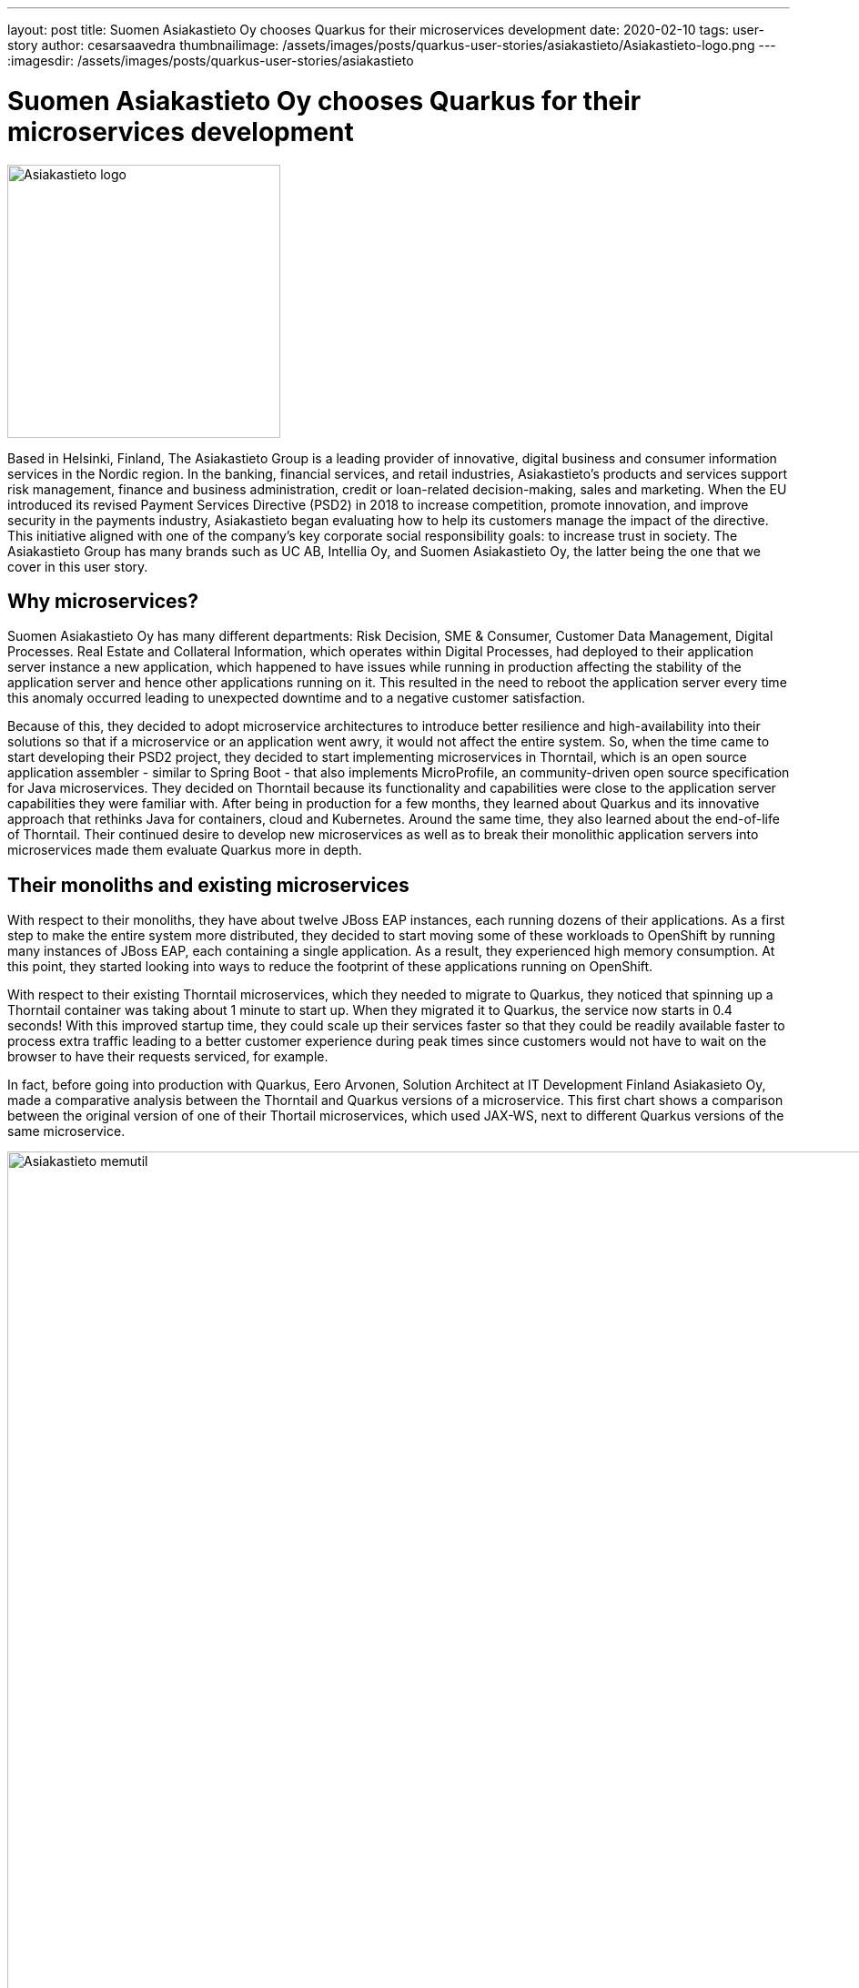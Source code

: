 ---
layout: post
title: Suomen Asiakastieto Oy chooses Quarkus for their microservices development
date: 2020-02-10
tags: user-story
author: cesarsaavedra
thumbnailimage: /assets/images/posts/quarkus-user-stories/asiakastieto/Asiakastieto-logo.png
---
:imagesdir: /assets/images/posts/quarkus-user-stories/asiakastieto

= Suomen Asiakastieto Oy chooses Quarkus for their microservices development

[.customer-logo]
image::Asiakastieto-logo.png[Asiakastieto logo,300]

Based in Helsinki, Finland, The Asiakastieto Group is a leading provider of innovative, digital business and consumer information services in the Nordic region. In the banking, financial services, and retail industries, Asiakastieto’s products and services support risk management, finance and business administration, credit or loan-related  decision-making, sales and marketing.
When the EU introduced its revised Payment Services Directive (PSD2) in 2018 to increase competition, promote innovation, and improve security in the payments industry, Asiakastieto began evaluating how to help its customers manage the impact of the directive. This initiative aligned with one of the company’s key corporate social responsibility goals: to increase trust in society. The Asiakastieto Group has many brands such as UC AB, Intellia Oy, and Suomen Asiakastieto Oy, the latter being the one that we cover in this user story.

== Why microservices?

Suomen Asiakastieto Oy has many different departments: Risk Decision, SME & Consumer, Customer Data Management, Digital Processes. Real Estate and Collateral Information, which operates within Digital Processes, had deployed to their application server instance a new application, which happened to have issues while running in production affecting the stability of the application server and hence other applications running on it. This resulted in the need to reboot the application server every time this anomaly occurred leading to unexpected downtime and to a negative customer satisfaction.

Because of this, they decided to adopt microservice architectures to introduce better resilience and high-availability into their solutions so that if a microservice or an application went awry, it would not affect the entire system. So, when the time came to start developing their PSD2 project, they decided to start implementing microservices in Thorntail, which is an open source application assembler - similar to Spring Boot - that also implements MicroProfile, an community-driven open source specification for Java microservices. They decided on Thorntail because its functionality and capabilities were close to the application server capabilities they were familiar with. After being in production for a few months, they learned about Quarkus and its innovative approach that rethinks Java for containers, cloud and Kubernetes. Around the same time, they also learned about the end-of-life of Thorntail. Their continued desire to develop new microservices as well as to break their monolithic application servers into microservices made them evaluate Quarkus more in depth.

== Their monoliths and existing microservices

With respect to their monoliths, they have about twelve JBoss EAP instances, each running dozens of their applications. As a first step to make the entire system more distributed, they decided to start moving some of these workloads to OpenShift by running many instances of JBoss EAP, each containing a single application. As a result, they experienced high memory consumption. At this point, they started looking into ways to reduce the footprint of these applications running on OpenShift.

With respect to their existing Thorntail microservices, which they needed to migrate to Quarkus, they noticed that spinning up a Thorntail container was taking about 1 minute to start up. When they migrated it to Quarkus, the service now starts in 0.4 seconds! With this improved startup time, they could scale up their services faster so that they could be readily available faster to process extra traffic leading to a better customer experience during peak times since customers would not have to wait on the browser to have their requests serviced, for example.

In fact, before going into production with Quarkus, Eero Arvonen, Solution Architect at IT Development Finland Asiakasieto Oy, made a comparative analysis between the Thorntail and Quarkus versions of a microservice. This first chart shows a comparison between the original version of one of their Thortail microservices, which used JAX-WS, next to different Quarkus versions of the same microservice.

[.memory-utilization]
image::Asiakastieto-Thorntail-vs-Q-mem-util.png[Asiakastieto memutil,1000]

This next chart shows the performance and startup time results for the same combinations of microservice versions as the previous graph.

[.perf-utilization]
image::Asiakastieto-Thorntail-vs-Q-perf.png[Asiakastieto memutil,1000]

According to Eero, _“migrating from Thorntail to JVM-Quarkus was trivial and memory consumption went down by about 75% while CPU consumption was reduced by about 70%. This was accompanied by a 40% increase in throughput resulting in a faster response time. Migrating to Quarkus native, we found that the application ran at a better throughput even with 50MB of memory which is 95% less than with Thorntail. We also identified a space-time tradeoff between different native Quarkus setups: deploying it with 200MB of memory instead of 50MB will reduce its CPU requirements by two thirds. Thus, if we ever had to balance CPU vs memory within our OpenShift cluster, this would prove useful.”_


== Live Coding

They use and like the Quarkus development mode, also known as live coding, a lot. Before Quarkus, they used to use JRebel, for hot replacing but it was unreliable. According to Eero _“Quarkus development mode has by far a better track record.”_  Now that they are writing new microservices, they have made it a best practice to use live coding. With Thorntail, there were manual steps to deploy changes to try them out whereas with Quarkus, the changes are automatically applied to the running process so that the developer can immediately test the application. This makes developers more productive in that they can verify and troubleshoot their code faster.
Eero took it upon himself to deliver a small internal Quarkus workshop, which got developers very excited about this new and innovative technology, _“people are looking forward to working with Quarkus”_, mentioned Eero. Quarkus is getting developers excited and this has led to other developers across the organization to use Quarkus for their projects.

== Learning Quarkus

_“Quarkus was very easy to pick up”_, according to Eero. In his opinion, the Quarkus guides on https://quarkus.io/ are very good, thorough and comprehensive with great code examples. In addition, he found a very active community in Quarkus. When they ran into problems, they were able to search the internet for the error messages and easily found answers online. In addition, the Quarkus community and Quarkus engineers are very active even on external forums answering questions and helping folks inquiring for help.

== Some pain points

As awesome as Quarkus is, this constantly evolving and innovative technology had some areas for improvement. For example, Eero mentioned that Java API for XML Web Services (JAX-WS) didn’t work on native mode. Also SSL, by default, is disabled but available for HTTP/S, which he needed to use and got it to work following the configuration instructions, which he found complex. In addition, he would like to see improvements in how reflection is currently configured, which was time-consuming to configure because he had to use a trial-and-error approach to get it to work. He’d like to see a way to make this reflection configuration process easier to carry out.

== Lessons Learned

Because Quarkus takes the approach of a closed world for application development, there needs to be a bit of a mind shift when writing applications. As an example, for their existing applications, Asiakastieto used a configuration manager to read in configuration information (connection URLs, DB connections strings, etc.) at application startup. Since with Quarkus, in native mode, part of the application startup happens during build time, they had to reconfigure the configuration manager to read in the configuration information when the application was run. Although the change was easy to make, it highlights the importance of understanding how Quarkus applications need to be implemented under this new paradigm.

== Current state of Quarkus projects

As mentioned earlier, the Asiakastieto Oy PSD2 project had been implemented in Thorntail microservices and when they learned about Quarkus, the decision was made to migrate their Thorntail microservices to Quarkus. As of this writing, out of the 7 Thorntail microservices in their PSD2 application, one has been migrated to Quarkus and is running in production.

Two more microservices have been migrated from Thorntail to Quarkus (native mode) and are currently being tested and will be deployed during their next incremental application update during February 2020.

== What’s next

When their microservices initiative started one and a half years ago, Asiakastieto Oy decided to use Thorntail as their main technology for Java microservices. With the news of the sunsetting of Thorntail and the introduction of Quarkus, they have established a new policy that every new project will be implemented in Quarkus in JVM mode as a minimum and when feasible use Quarkus in native mode. There are already two new projects that are being implemented in Quarkus at present with more coming in the future.

For more information on Quarkus:

* Quarkus website: http://quarkus.io
* Quarkus GitHub project: https://github.com/quarkusio/quarkus
* Quarkus Twitter: https://twitter.com/QuarkusIO
* Quarkus chat: https://quarkusio.zulipchat.com/
* Quarkus mailing list: https://groups.google.com/forum/#!forum/quarkus-dev
* https://youtube.com/quarkusio[Quarkus YouTube Channel]
* https://www.redhat.com/cms/managed-files/cl-4-reasons-try-quarkus-checklist-f19180cs-201909-en.pdf[Four reasons to use Quarkus]

